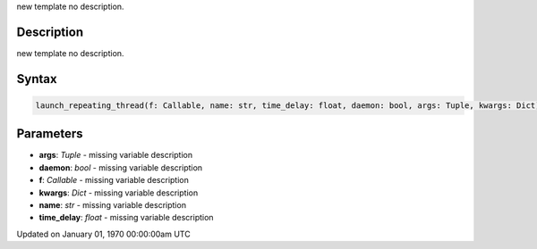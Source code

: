 .. title: launch_repeating_thread()
.. slug: launch_repeating_thread
.. date: 1970-01-01 00:00:00 UTC+00:00
.. tags:
.. category:
.. link:
.. description: py5 launch_repeating_thread() documentation
.. type: text

new template no description.

Description
===========

new template no description.

Syntax
======

.. code:: python

    launch_repeating_thread(f: Callable, name: str, time_delay: float, daemon: bool, args: Tuple, kwargs: Dict) -> str

Parameters
==========

* **args**: `Tuple` - missing variable description
* **daemon**: `bool` - missing variable description
* **f**: `Callable` - missing variable description
* **kwargs**: `Dict` - missing variable description
* **name**: `str` - missing variable description
* **time_delay**: `float` - missing variable description


Updated on January 01, 1970 00:00:00am UTC

